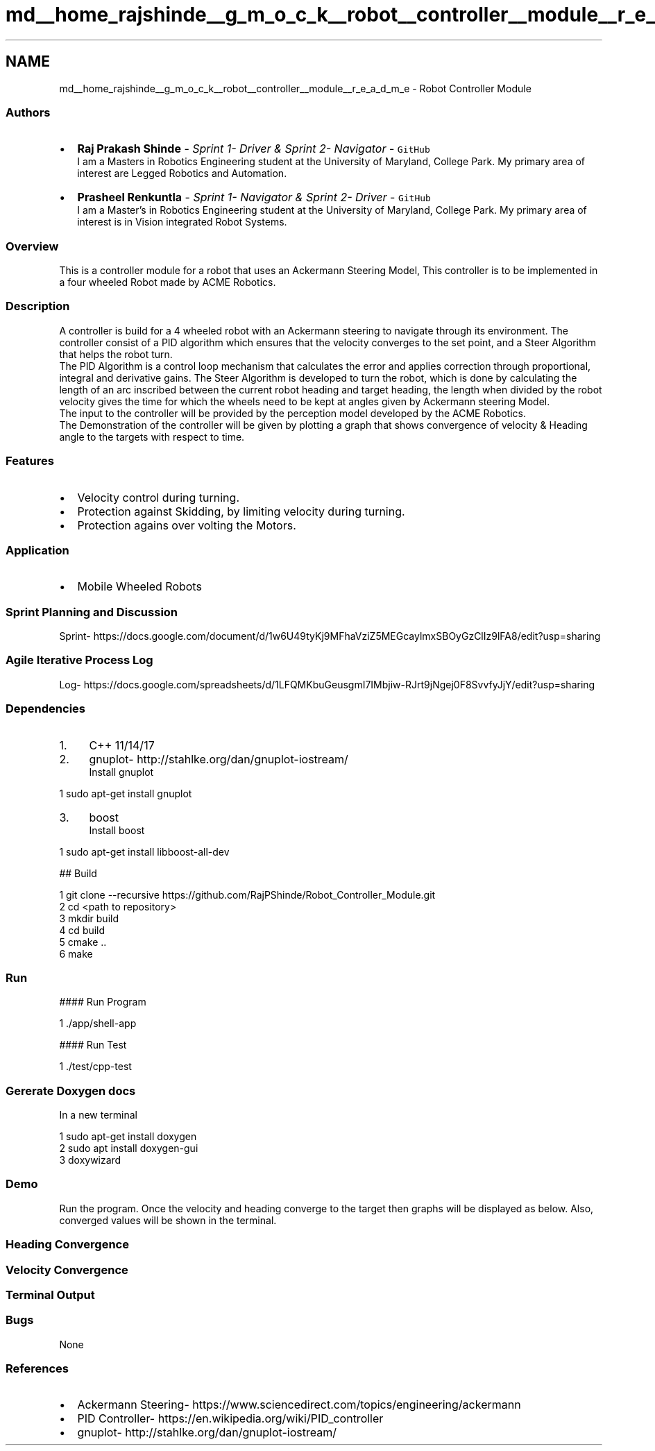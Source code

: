 .TH "md__home_rajshinde__g_m_o_c_k__robot__controller__module__r_e_a_d_m_e" 3 "Mon Nov 25 2019" "Version 7.0" "Robot Controller Module" \" -*- nroff -*-
.ad l
.nh
.SH NAME
md__home_rajshinde__g_m_o_c_k__robot__controller__module__r_e_a_d_m_e \- Robot Controller Module 
\fC\fP \fC\fP \fC\fP 
.SS "\fC\fP "
.PP
.SS "Authors"
.PP
.IP "\(bu" 2
\fBRaj Prakash Shinde\fP - \fISprint 1- Driver & Sprint 2- Navigator\fP - \fCGitHub\fP 
.br
I am a Masters in Robotics Engineering student at the University of Maryland, College Park\&. My primary area of interest are Legged Robotics and Automation\&.
.IP "\(bu" 2
\fBPrasheel Renkuntla\fP - \fISprint 1- Navigator & Sprint 2- Driver\fP - \fCGitHub\fP 
.br
I am a Master's in Robotics Engineering student at the University of Maryland, College Park\&. My primary area of interest is in Vision integrated Robot Systems\&.
.PP
.PP
.SS "Overview"
.PP
This is a controller module for a robot that uses an Ackermann Steering Model, This controller is to be implemented in a four wheeled Robot made by ACME Robotics\&.
.PP
.SS "Description"
.PP
A controller is build for a 4 wheeled robot with an Ackermann steering to navigate through its environment\&. The controller consist of a PID algorithm which ensures that the velocity converges to the set point, and a Steer Algorithm that helps the robot turn\&. 
.br
The PID Algorithm is a control loop mechanism that calculates the error and applies correction through proportional, integral and derivative gains\&. The Steer Algorithm is developed to turn the robot, which is done by calculating the length of an arc inscribed between the current robot heading and target heading, the length when divided by the robot velocity gives the time for which the wheels need to be kept at angles given by Ackermann steering Model\&. 
.br
The input to the controller will be provided by the perception model developed by the ACME Robotics\&. 
.br
The Demonstration of the controller will be given by plotting a graph that shows convergence of velocity & Heading angle to the targets with respect to time\&.
.PP
.SS "Features"
.PP
.IP "\(bu" 2
Velocity control during turning\&.
.IP "\(bu" 2
Protection against Skidding, by limiting velocity during turning\&.
.IP "\(bu" 2
Protection agains over volting the Motors\&.
.PP
.PP
.SS "Application"
.PP
.IP "\(bu" 2
Mobile Wheeled Robots
.PP
.PP
.SS "Sprint Planning and Discussion"
.PP
Sprint- https://docs.google.com/document/d/1w6U49tyKj9MFhaVziZ5MEGcaylmxSBOyGzClIz9lFA8/edit?usp=sharing
.PP
.SS "Agile Iterative Process Log"
.PP
Log- https://docs.google.com/spreadsheets/d/1LFQMKbuGeusgmI7IMbjiw-RJrt9jNgej0F8SvvfyJjY/edit?usp=sharing
.PP
.SS "Dependencies"
.PP
.IP "1." 4
C++ 11/14/17
.IP "2." 4
gnuplot- http://stahlke.org/dan/gnuplot-iostream/ 
.br
Install gnuplot 
.PP
.nf
1 sudo apt-get install gnuplot

.fi
.PP

.IP "3." 4
boost 
.br
Install boost 
.PP
.nf
1 sudo apt-get install libboost-all-dev

.fi
.PP

.PP
.PP
## Build 
.PP
.nf
1 git clone --recursive https://github\&.com/RajPShinde/Robot_Controller_Module\&.git
2 cd <path to repository>
3 mkdir build
4 cd build
5 cmake \&.\&.
6 make

.fi
.PP
 
.SS "Run"
.PP
#### Run Program 
.PP
.nf
1 \&./app/shell-app

.fi
.PP
 #### Run Test 
.PP
.nf
1 \&./test/cpp-test

.fi
.PP
 
.SS "Gererate Doxygen docs"
.PP
In a new terminal 
.PP
.nf
1 sudo apt-get install doxygen
2 sudo apt install doxygen-gui
3 doxywizard

.fi
.PP
 
.SS "Demo"
.PP
Run the program\&. Once the velocity and heading converge to the target then graphs will be displayed as below\&. Also, converged values will be shown in the terminal\&.
.PP
.SS "Heading Convergence"
.PP
 
.PP
.SS "Velocity Convergence"
.PP
 
.PP
.SS "Terminal Output"
.PP
 
.PP
.SS "Bugs"
.PP
None
.PP
.SS "References"
.PP
.IP "\(bu" 2
Ackermann Steering- https://www.sciencedirect.com/topics/engineering/ackermann
.IP "\(bu" 2
PID Controller- https://en.wikipedia.org/wiki/PID_controller
.IP "\(bu" 2
gnuplot- http://stahlke.org/dan/gnuplot-iostream/ 
.PP


